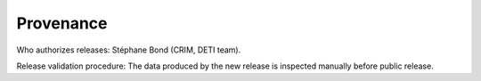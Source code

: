 Provenance
==========

Who authorizes releases: Stéphane Bond (CRIM, DETI team).

Release validation procedure: The data produced by the new release is inspected
manually before public release.

